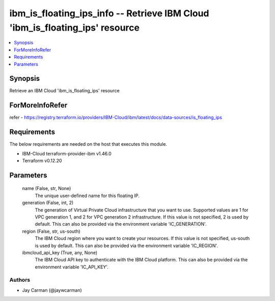 
ibm_is_floating_ips_info -- Retrieve IBM Cloud 'ibm_is_floating_ips' resource
=============================================================================

.. contents::
   :local:
   :depth: 1


Synopsis
--------

Retrieve an IBM Cloud 'ibm_is_floating_ips' resource


ForMoreInfoRefer
----------------
refer - https://registry.terraform.io/providers/IBM-Cloud/ibm/latest/docs/data-sources/is_floating_ips

Requirements
------------
The below requirements are needed on the host that executes this module.

- IBM-Cloud terraform-provider-ibm v1.46.0
- Terraform v0.12.20



Parameters
----------

  name (False, str, None)
    The unique user-defined name for this floating IP.


  generation (False, int, 2)
    The generation of Virtual Private Cloud infrastructure that you want to use. Supported values are 1 for VPC generation 1, and 2 for VPC generation 2 infrastructure. If this value is not specified, 2 is used by default. This can also be provided via the environment variable 'IC_GENERATION'.


  region (False, str, us-south)
    The IBM Cloud region where you want to create your resources. If this value is not specified, us-south is used by default. This can also be provided via the environment variable 'IC_REGION'.


  ibmcloud_api_key (True, any, None)
    The IBM Cloud API key to authenticate with the IBM Cloud platform. This can also be provided via the environment variable 'IC_API_KEY'.













Authors
~~~~~~~

- Jay Carman (@jaywcarman)

